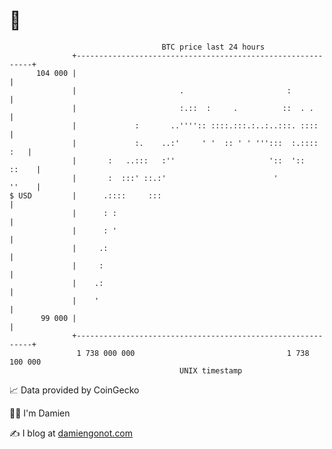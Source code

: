 * 👋

#+begin_example
                                     BTC price last 24 hours                    
                 +------------------------------------------------------------+ 
         104 000 |                                                            | 
                 |                       .                       :            | 
                 |                       :.::  :     .          ::  . .       | 
                 |             :       ..'''':: ::::.:::.:..:..:::. ::::      | 
                 |             :.    ..:'     ' '  :: ' ' ''':::  :.::::  :   | 
                 |       :   ..:::   :''                     '::  '::   ::    | 
                 |       :  :::' ::.:'                        '         ''    | 
   $ USD         |      .::::     :::                                         | 
                 |      : :                                                   | 
                 |      : '                                                   | 
                 |     .:                                                     | 
                 |     :                                                      | 
                 |    .:                                                      | 
                 |    '                                                       | 
          99 000 |                                                            | 
                 +------------------------------------------------------------+ 
                  1 738 000 000                                  1 738 100 000  
                                         UNIX timestamp                         
#+end_example
📈 Data provided by CoinGecko

🧑‍💻 I'm Damien

✍️ I blog at [[https://www.damiengonot.com][damiengonot.com]]
